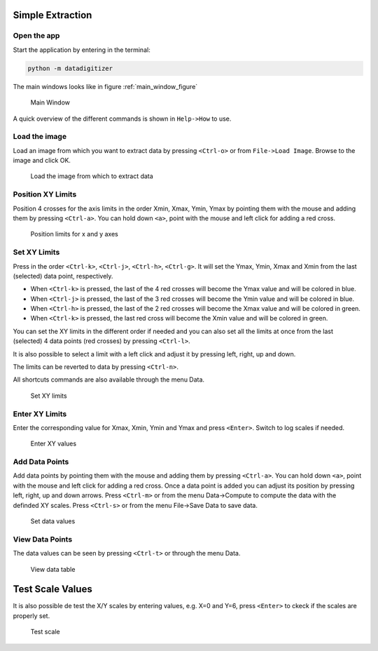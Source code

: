 Simple Extraction
====================

Open the app
----------------

Start the application by entering in the terminal:

.. code-block:: bash

    python -m datadigitizer


The main windows looks like in figure :ref:`main_window_figure`

.. _main_window_figure:
.. figure:: ../images/tutorial-1-Open_App.png
    :width: 1200
    :alt: Main window

    Main Window

A quick overview of the different commands is shown in ``Help->How`` to use.


Load the image
----------------
Load an image from which you want to extract data by pressing ``<Ctrl-o>`` or from ``File->Load Image``. 
Browse to the image and click OK.

.. _open_image_figure:
.. figure:: ../images/tutorial-2-Open_Image.png
    :width: 1200
    :alt: Open image

    Load the image from which to extract data

Position XY Limits
---------------------
Position 4 crosses for the axis limits in the order Xmin, Xmax, Ymin, Ymax 
by pointing them with the mouse and adding them by pressing ``<Ctrl-a>``. 
You can hold down ``<a>``, point with the mouse and left click for adding a red cross.

.. _position_axis_figure:
.. figure:: ../images/tutorial-3-Position_Axis.png
    :width: 1200
    :alt: Position axis

    Position limits for x and y axes


Set XY Limits
---------------------
Press in the order ``<Ctrl-k>``, ``<Ctrl-j>``, ``<Ctrl-h>``, ``<Ctrl-g>``. 
It will set the Ymax, Ymin, Xmax and Xmin from the last (selected) data point, respectively.

* When ``<Ctrl-k>`` is pressed, the last of the 4 red crosses will become the Ymax value and will be colored in blue.
* When ``<Ctrl-j>`` is pressed, the last of the 3 red crosses will become the Ymin value and will be colored in blue.
* When ``<Ctrl-h>`` is pressed, the last of the 2 red crosses will become the Xmax value and will be colored in green.
* When ``<Ctrl-k>`` is pressed, the last red cross will become the Xmin value and will be colored in green.

You can set the XY limits in the different order if needed and 
you can also set all the limits at once from the last (selected) 4 data points (red crosses) 
by pressing ``<Ctrl-l>``.

It is also possible to select a limit
with a left click and adjust it by pressing left, right, up and down.

The limits can be reverted to data by pressing ``<Ctrl-n>``.

All shortcuts commands are also available through the menu Data.

.. _set_xylimits_figure:
.. figure:: ../images/tutorial-4-Set_XY_limits.png
    :width: 1200
    :alt: set XY limits

    Set XY limits


Enter XY Limits
---------------------
Enter the corresponding value for Xmax, Xmin, Ymin and Ymax and press ``<Enter>``. 
Switch to log scales if needed.

.. _set_xyvalues_figure:
.. figure:: ../images/tutorial-5-Set_XY_Values.png
    :width: 1200
    :alt: set XY values

    Enter XY values


Add Data Points
---------------------
Add data points by pointing them with the mouse and adding them by pressing ``<Ctrl-a>``.
You can hold down ``<a>``, point with the mouse and left click for adding a red cross.
Once a data point is added you can adjust its position by pressing left, right, up and down arrows.
Press ``<Ctrl-m>`` or from the menu Data->Compute to compute the data with the definded XY scales. 
Press ``<Ctrl-s>`` or from the menu File->Save Data to save data.

.. _set_datavalues_figure:
.. figure:: ../images/tutorial-6-Set_Data_Values.png
    :width: 1200
    :alt: set data values

    Set data values

View Data Points
--------------------
The data values can be seen by pressing ``<Ctrl-t>`` or through the menu Data.

.. _view_data_table:
.. figure:: ../images/tutorial-6-DataTable.png
    :width: 1200
    :alt: view data data table
    
    View data table

Test Scale Values
====================
It is also possible de test the X/Y scales by entering values, e.g. X=0 and Y=6,
press ``<Enter>`` to ckeck if the scales are properly set.

.. _test_scalevalues_figure:
.. figure:: ../images/tutorial-7-Test_Scale.png
    :width: 1200
    :alt: test scale

    Test scale